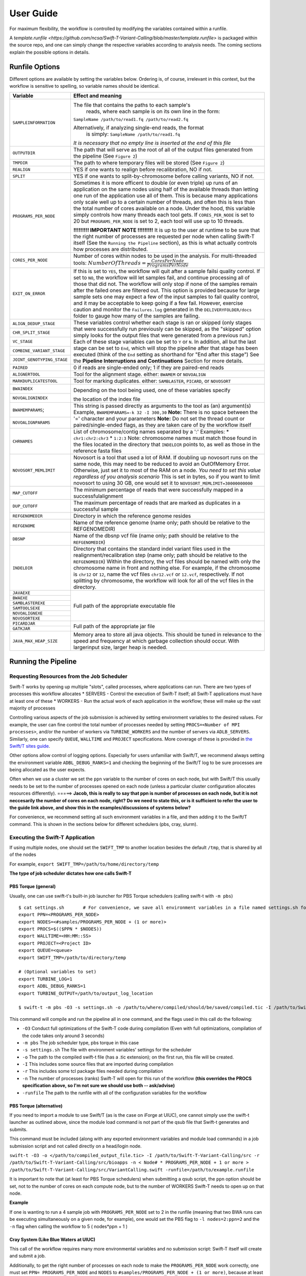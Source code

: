User Guide
----------

For maximum flexibility, the workflow is controlled by modifying the variables contained within a runfile.

A `template.runfile <https://github.com/ncsa/Swift-T-Variant-Calling/blob/master/template.runfile>` is packaged within the source repo, and one can simply change the respective variables according to analysis needs. The coming sections explain the possible options in details. 


Runfile Options
~~~~~~~~~~~~~~~

Different options are available by setting the variables below. Ordering is, of course, irrelevant in this context, but the workflow is sensitive to spelling, so variable names should be identical.

.. tabularcolumns:: |p{1.5cm}|p{1.5cm}|

+----------------------------+-------------------------------------------------------------------------------+
|  **Variable**              | **Effect and meaning**                                                        | 
+============================+===============================================================================+
| ``SAMPLEINFORMATION``      | The file that contains the paths to each sample's                          \  |
|                            |  reads, where each sample is on its own line in the form:                  \  |
|                            | ``SampleName /path/to/read1.fq /path/to/read2.fq``                            |
|                            |                                                                               |
|                            | Alternatively, if analyzing single-end reads, the format                   \  |
|                            |  is simply: ``SampleName /path/to/read1.fq``                                  |
|                            | *It is necessary that no empty line is inserted at the end of this file*      |
+----------------------------+-------------------------------------------------------------------------------+
| ``OUTPUTDIR``              | The path that will serve as the root of all of the output files            \  |
|                            | generated from the pipeline (See ``Figure 2``)                                |
+----------------------------+-------------------------------------------------------------------------------+
| ``TMPDIR``                 | The path to where temporary files will be stored (See ``Figure 2``)           |
+----------------------------+-------------------------------------------------------------------------------+
| ``REALIGN``                | YES if one wants to realign before recalibration, NO if not.                  |
+----------------------------+-------------------------------------------------------------------------------+
| ``SPLIT``                  | YES if one wants to split-by-chromosome before calling variants,           \  |
|                            | NO if not.                                                                    |
+----------------------------+-------------------------------------------------------------------------------+
| ``PROGRAMS_PER_NODE``      | Sometimes it is more efficent to double (or even triple) up runs of an      \ |
|                            | application on the same nodes using half of the available threads than      \ |
|                            | letting one run of the application use all of them. This is because many    \ |
|                            | applications only scale well up to a certain number of threads, and         \ |
|                            | often this is less than the total number of cores available on a node.      \ |
|                            | Under the hood, this variable simply controls how many threads each tool    \ |
|                            | gets. If ``CORES_PER_NODE`` is set to 20 but ``PROGRAMS_PER_NODE`` is       \ |
|                            | set to 2, each tool will use up to 10 threads.                                |
|                            |                                                                               |
|                            | **!!!!!!!!! IMPORTANT NOTE !!!!!!!!!** It is up to the user at runtime      \ |
|                            | to be sure that the right number of processes are requested per node        \ |
|                            | when calling Swift-T itself (See the ``Running the Pipeline`` section),     \ |
|                            | as this is what actually controls how processes are distributed.              |
+----------------------------+-------------------------------------------------------------------------------+
| ``CORES_PER_NODE``         | Number of cores within nodes to be used in the analysis. For               \  |
|                            | multi-threaded tools:                                                      \  |
|                            | :math:`Number Of Threads = \frac{CoresPerNode}{ProgramsPerNode}`              |
+----------------------------+-------------------------------------------------------------------------------+
| ``EXIT_ON_ERROR``          | If this is set to ``YES``, the workflow will quit after a sample failsi   \   |
|                            | quality control.                                                              |
|                            | If set to ``NO``, the workflow will let samples fail, and continue        \   |
|                            | processing all of those that did not. The workflow will only stop if      \   |
|                            | none of the samples remain after the failed ones are filtered out.        \   |
|                            | This option is provided because for large sample sets one may expect a    \   |
|                            | few of the input samples to fail quality control, and it may be           \   |
|                            | acceptable to keep going if a few fail. However, exercise caution and     \   |
|                            | monitor the ``Failures.log`` generated in the ``DELIVERYFOLDER/docs``     \   |
|                            | folder to gauge how many of the samples are failing.                          |
+----------------------------+-------------------------------------------------------------------------------+
| ``ALIGN_DEDUP_STAGE``      | These variables control whether each stage is ran or skipped (only         \  |
+----------------------------+ stages that were successfully run previously can be skipped, as the        \  |
|  ``CHR_SPLIT_STAGE``       | "skipped" option simply looks for the output files that were generated     \  |
+----------------------------+ from a previous run.)                                                         |
|                            | Each of these stage variables can be set to ``Y`` or ``N``. In addition,   \  |
|  ``VC_STAGE``              | all but the last stage can be set to ``End``, which will stop the          \  |
+----------------------------+ pipeline after that stage has been executed (think of the ``End``          \  |
|  ``COMBINE_VARIANT_STAGE`` | setting as shorthand for "End after this stage")                              |
+----------------------------+ See the **Pipeline Interruptions and Continuations** Section for more      \  |
|  ``JOINT_GENOTYPING_STAGE``| details.                                                                      |
+----------------------------+-------------------------------------------------------------------------------+
| ``PAIRED``                 | 0 if reads are single-ended only; 1 if they are paired-end reads              |
+----------------------------+-------------------------------------------------------------------------------+
| ``ALIGNERTOOL``            | Tool for the alignment stage. either: ``BWAMEM`` or ``NOVOALIGN``             |
+----------------------------+-------------------------------------------------------------------------------+
| ``MARKDUPLICATESTOOL``     | Tool for marking duplicates. either: ``SAMBLASTER``, ``PICARD``,            \ |
|                            | or ``NOVOSORT``                                                               |
+----------------------------+-------------------------------------------------------------------------------+
| ``BWAINDEX``               | Depending on the tool being used, one of these variables specify          \   |
+----------------------------+                                                                           \   |
| ``NOVOALIGNINDEX``         | the location of the index file                                                |
+----------------------------+-------------------------------------------------------------------------------+
| ``BWAMEMPARAMS``;          | This string is passed directly as arguments to the tool as (an)           \   |
+----------------------------+ argument(s)                                                                   |
|  ``NOVOALIGNPARAMS``       | Example, ``BWAMEMPARAMS=-k 32 -I 300,30``                                 \   |
|                            | **Note:** There is no space between the '=' character and your parameters     |
|                            | **Note:** Do not set the thread count or paired/single-ended flags, as they \ |
|                            | are taken care of by the workflow itself                                      |   
+----------------------------+-------------------------------------------------------------------------------+
| ``CHRNAMES``               | List of chromosome/contig names separated by a ':'                            |
|                            | Examples: \* ``chr1:chr2:chr3`` \* ``1:2:3``                                  |
|                            | Note: chromosome names must match those found in the files located in       \ |
|                            | the directory that ``INDELDIR`` points to, as well as those in the          \ |
|                            | reference fasta files                                                         |
+----------------------------+-------------------------------------------------------------------------------+
| ``NOVOSORT_MEMLIMIT``      | Novosort is a tool that used a lot of RAM. If doubling up novosort runs     \ |
|                            | on the same node, this may need to be reduced to avoid an OutOfMemory       \ |
|                            | Error. Otherwise, just set it to most of the RAM on a node. *You need to*   \ |
|                            | *set this value regardless of you analysis scenario*                          |
|                            | This is set in bytes, so if you want to limit novosort to using 30 GB,      \ |
|                            | one would set it to ``NOVOSORT_MEMLIMIT=30000000000``                         |
+----------------------------+-------------------------------------------------------------------------------+
| ``MAP_CUTOFF``             | The minimum percentage of reads that were successfully mapped in a successful\|
|                            | alignment                                                                     |
+----------------------------+-------------------------------------------------------------------------------+
| ``DUP_CUTOFF``             | The maximum percentage of reads that are marked as                           \|
|                            | duplicates in a successful sample                                             |
+----------------------------+-------------------------------------------------------------------------------+
| ``REFGENOMEDIR``           | Directory in which the reference genome resides                               |
+----------------------------+-------------------------------------------------------------------------------+
| ``REFGENOME``              | Name of the reference genome (name only; path should                         \|
|                            | be relative to the REFGENOMEDIR)                                              |
+----------------------------+-------------------------------------------------------------------------------+
| ``DBSNP``                  | Name of the dbsnp vcf file (name only; path should be relative to the        \|
|                            | ``REFGENOMEDIR``)                                                             |
+----------------------------+-------------------------------------------------------------------------------+
| ``INDELDIR``               | Directory that contains the standard indel variant files used in the        \ |
|                            | realignment/recalibration step                                                |
|                            | (name only; path should be relative to the ``REFGENOMEDIR``)                  |
|                            | Within the directory, the vcf files should be named with only the           \ |
|                            | chromosome name in front and nothing else.                                    | 
|                            | For example, if the chromosome is ``chr12`` or ``12``, name the vcf         \ |
|                            | files ``chr12.vcf`` or ``12.vcf``, respectively.                              |
|                            | If not splitting by chromosome, the workflow will look for all of the       \ |
|                            | vcf files in the directory.                                                   |
+----------------------------+-------------------------------------------------------------------------------+
| ``JAVAEXE``                | Full path of the appropriate executable file                                  |
+----------------------------+                                                                               |
| ``BWAEXE``                 |                                                                               |
+----------------------------+                                                                               |
| ``SAMBLASTEREXE``          |                                                                               |
+----------------------------+                                                                               |
| ``SAMTOOLSEXE``            |                                                                               |
+----------------------------+                                                                               |
| ``NOVOALIGNEXE``           |                                                                               |
+----------------------------+                                                                               |
| ``NOVOSORTEXE``            |                                                                               |
+----------------------------+-------------------------------------------------------------------------------+
| ``PICARDJAR``              | Full path of the appropriate jar file                                         |
+----------------------------+                                                                               |
| ``GATKJAR``                |                                                                               |
+----------------------------+-------------------------------------------------------------------------------+
| ``JAVA_MAX_HEAP_SIZE``     | Memory area to store all java objects. This should be tuned in relevance to \ |
|                            | the speed and frequency at which garbage collection should occur. With larger\|
|                            | input size, larger heap is needed.                                            |
+----------------------------+-------------------------------------------------------------------------------+


Running the Pipeline
~~~~~~~~~~~~~~~~~~~~

Requesting Resources from the Job Scheduler
^^^^^^^^^^^^^^^^^^^^^^^^^^^^^^^^^^^^^^^^^^^

Swift-T works by opening up multiple "slots", called processes, where
applications can run. There are two types of processes this workflow
allocates \* SERVERS - Control the execution of Swift-T itself; all
Swift-T applications must have at least one of these \* WORKERS - Run
the actual work of each application in the workflow; these will make up
the vast majority of processes

Controlling various aspects of the job submission is achieved by setting
environment variables to the desired values. For example, the user can
fine control the total number of processes needed by setting
``PROCS=<Number of MPI processes>``, and/or the number of workers via
``TURBINE_WORKERS`` and the number of servers via ``ADLB_SERVERS``.
Similarly, one can specify ``QUEUE``, ``WALLTIME`` and ``PROJECT``
specifications. More coverage of these is provided in `the Swift/T sites
guide <http://swift-lang.github.io/swift-t/sites.html#variables>`__.

Other options allow control of logging options. Especially for users
unfamiliar with Swift/T, we recommend always setting the environment
variable ``ADBL_DEBUG_RANKS=1`` and checking the beginning of the
Swift/T log to be sure processes are being allocated as the user
expects.

Often when we use a cluster we set the ``ppn`` variable to the number of
cores on each node, but with Swift/T this usually needs to be set to the
number of processes opened on each node (unless a particular cluster
configuration allocates resources differently). =====> **Jacob, this is
really to say that ppn is number of processes on each node, but it is
not neccesarily the number of cores on each node, right?** **Do we need
to state this, or is it sufficient to refer the user to the guide link
above, and show this in the examples/discussions of systems below?**

For convenience, we recommend setting all such environment variables in
a file, and then adding it to the Swift/T command. This is shown in the
sections below for different schedulers (pbs, cray, slurm).

Executing the Swift-T Application
^^^^^^^^^^^^^^^^^^^^^^^^^^^^^^^^^

If using multiple nodes, one should set the ``SWIFT_TMP`` to another
location besides the default ``/tmp``, that is shared by all of the
nodes

For example, ``export SWIFT_TMP=/path/to/home/directory/temp``

**The type of job scheduler dictates how one calls Swift-T**

PBS Torque (general)
''''''''''''''''''''

Usually, one can use swift-t's built-in job launcher for PBS Torque
schedulers (calling swift-t with ``-m pbs``)

::

    $ cat settings.sh       # For convenience, we save all environment variables in a file named settings.sh for example
    export PPN=<PROGRAMS_PER_NODE>
    export NODES=<#samples/PROGRAMS_PER_NODE + (1 or more)>
    export PROCS=$(($PPN * $NODES))
    export WALLTIME=<HH:MM::SS>
    export PROJECT=<Project ID>
    export QUEUE=<queue>
    export SWIFT_TMP=/path/to/directory/temp

    # (Optional variables to set)
    export TURBINE_LOG=1
    export ADBL_DEBUG_RANKS=1
    export TURBINE_OUTPUT=/path/to/output_log_location

    $ swift-t -m pbs -O3 -s settings.sh -o /path/to/where/compiled/should/be/saved/compiled.tic -I /path/to/Swift-T-Variant-Calling/src/ -r /path/to/Swift-T-Variant-Calling/src/bioapps /path/to/Swift-T-Variant-Calling/src/VariantCalling.swift -runfile=/path/to/your.runfile

This command will compile and run the pipeline all in one command, and
the flags used in this call do the following:

-  ``-O3`` Conduct full optimizations of the Swift-T code during
   compilation (Even with full optimizations, compilation of the code
   takes only around 3 seconds)
-  ``-m pbs`` The job scheduler type, pbs torque in this case
-  ``-s settings.sh`` The file with environment variables' settings for
   the scheduler
-  ``-o`` The path to the compiled swift-t file (has a .tic extension);
   on the first run, this file will be created.
-  ``-I`` This includes some source files that are imported during
   compilation
-  ``-r`` This includes some tcl package files needed during compilation
-  ``-n`` The number of processes (ranks) Swift-T will open for this run
   of the workflow **(this overrides the PROCS specification above, so
   I'm not sure we should use both -- ask/advise)**
-  ``-runfile`` The path to the runfile with all of the configuration
   variables for the workflow

PBS Torque (alternative)
''''''''''''''''''''''''

If you need to import a module to use Swift/T (as is the case on iForge
at UIUC), one cannot simply use the swift-t launcher as outlined above,
since the module load command is not part of the qsub file that Swift-t
generates and submits.

This command must be included (along with any exported environment
variables and module load commands) in a job submission script and not
called directly on a head/login node.

``swift-t -O3 -o </path/to/compiled_output_file.tic> -I /path/to/Swift-T-Variant-Calling/src -r /path/to/Swift-T-Variant-Calling/src/bioapps -n < Node# * PROGRAMS_PER_NODE + 1 or more > /path/to/Swift-T-Variant-Calling/src/VariantCalling.swift -runfile=/path/to/example.runfile``

It is important to note that (at least for PBS Torque schedulers) when
submitting a qsub script, the ``ppn`` option should be set, not to the
number of cores on each compute node, but to the number of WORKERS
Swift-T needs to open up on that node.

**Example**

If one is wanting to run a 4 sample job with ``PROGRAMS_PER_NODE`` set
to 2 in the runfile (meaning that two BWA runs can be executing
simultaneously on a given node, for example), one would set the PBS flag
to ``-l nodes=2:ppn=2`` and the ``-n`` flag when calling the workflow to
5 ( nodes\*ppn + 1 )

Cray System (Like Blue Waters at UIUC)
''''''''''''''''''''''''''''''''''''''

This call of the workflow requires many more environmental variables and
no submission script: Swift-T itself will create and submit a job.

Additionally, to get the right number of processes on each node to make
the ``PROGRAMS_PER_NODE`` work correctly, one must set
``PPN= PROGRAMS_PER_NODE`` and ``NODES`` to
``#samples/PROGRAMS_PER_NODE + (1 or more)``, because at least one
process must be a Swift-T SERVER. If one wanted to try running 4 samples
on 2 nodes but with ``PPN=3`` to make room for the processes that need
to be SERVER types, one of the nodes may end up with 3 of your WORKER
processes running simultaneously, which may lead to memory problems when
Novosort is called.

(The exception to this would be when using a single node. In that case,
just set ``PPN=#PROGRAMS_PER_NODE + 1``)

So, with that understanding, call swift-t in the following way:

::

    $ cat settings.sh
    export PPN=<PROGRAMS_PER_NODE>
    export NODES=<#samples/PROGRAMS_PER_NODE + (1 or more)>
    export PROCS=$(($PPN * $NODES))
    export WALLTIME=<HH:MM:SS>
    export PROJECT=<Project ID>
    export QUEUE=<Queue>
    export SWIFT_TMP=/path/to/directory/temp

    # CRAY specific settings:
    export CRAY_PPN=true

    # (Optional variables to set)
    export TURBINE_LOG=1    # This produces verbose logging info; great for debugging
    export ADBL_DEBUG_RANKS=1   # Displays layout of ranks and nodes
    export TURBINE_OUTPUT=/path/to/log/directory    # This specifies where the log info will be stored; defaults to one's home directory

    $ swift-t -m cray -O3 -n $PROCS -o /path/to/where/compiled/should/be/saved/compiled.tic \
    -I /path/to/Swift-T-Variant-Calling/src/ -r /path/to/Swift-T-Variant-Calling/src/bioapps \
    /path/to/Swift-T-Variant-Calling/src/VariantCalling.swift -runfile=/path/to/your.runfile

Swift-T will create and run the qsub command for you.

SLURM based Systems (Like Biocluster2 at UIUC, and Stampede1/Stampede2 on XSEDE)
''''''''''''''''''''''''''''''''''''''''''''''''''''''''''''''''''''''''''''''''

As in the case with the pbs-based clusters, it is sufficient to only
specify the scheduler using ``-m slurm``, and then proceed as above.
Additionaly, the same ``settings.sh`` file can be used, except that the
user can also instruct the scheduler to send email notifications as
well. The example below clarifies these:

::

    $ cat settings.sh
    export PPN=<PROGRAMS_PER_NODE>
    export NODES=<#samples/PROGRAMS_PER_NODE + (1 or more)>
    export PROCS=$(($PPN * $NODES))
    export WALLTIME=<HH:MM:SS>
    export PROJECT=<Project ID>
    export QUEUE=<Queue>
    export SWIFT_TMP=/path/to/directory/temp

    # SLURM specific settings
    export  MAIL_ENABLED=1 
    export  MAIL_ADDRESS=<the desired email address for sending notifications- on job start, fail and finish >
    export TURBINE_SBATCH_ARGS=<Other optional arguments passed to sbatch, like --exclusive and --constraint=.. etc>

    # (Optional variables to set)
    export TURBINE_LOG=1    # This produces verbose logging info; great for debugging
    export ADBL_DEBUG_RANKS=1   # Displays layout of ranks and nodes
    export TURBINE_OUTPUT=/path/to/log/directory    # This specifies where the log info will be stored; defaults to one's home directory

    $ swift-t -m slurm -O3 -n $PROCS -o /path/to/where/compiled/should/be/saved/compiled.tic \
    -I /path/to/Swift-T-Variant-Calling/src/ -r /path/to/Swift-T-Variant-Calling/src/bioapps \
    /path/to/Swift-T-Variant-Calling/src/VariantCalling.swift -runfile=/path/to/your.runfile

Logging Options
^^^^^^^^^^^^^^^

While the outputs generated by all the tools of the workflow itself will
be logged in the log folders within the ``OUTDIR`` structure, Swift-T
generates a log itself that may help debug if problems occur.

Setting the environment variable ``TURBINE_LOG=1`` will make the log
quite verbose

Setting ``ADBL_DEBUG_RANKS=1`` will allow one to be sure the processes
are being allocated to the nodes in the way one expects

Output Structure
~~~~~~~~~~~~~~~~

Figure 2 below shows the Directory structure of various Output directories and files generated from a typical run
of the pipeline

.. image:: media/OutputLayout.png
   :alt: Output directories and files generated from a typical run of the pipeline
   :align: center 

Data preparation
~~~~~~~~~~~~~~~~

For this pipeline to work, a number of standard files for calling
variants are needed (besides the raw reads files which can be
fastq/fq/fastq.gz/fq.gz), namely these are the reference sequence and
database of known variants (Please see this
`link <https://software.broadinstitute.org/gatk/guide/article?id=1247>`__).

For working with human data, one can download most of the needed files
from `the GATK’s resource
bundle <http://gatkforums.broadinstitute.org/gatk/discussion/1213/whats-in-the-resource-bundle-and-how-can-i-get-it>`__.
Missing from the bundle are the index files for the aligner, which are
specific to the tool that would be used for alignment (i.e., bwa or
novoalign in this pipeline)

Generally, for the preparation of the reference sequence, the following
link is a good start `the GATK’s
guidelines <http://gatkforums.broadinstitute.org/wdl/discussion/2798/howto-prepare-a-reference-for-use-with-bwa-and-gatk>`__.

If splitting by chromosome for the
realignment/recalibration/variant-calling stages, the pipeline needs a
separate vcf file of known variants for each chromosome/contig, and each
should be named as: ``*${chr_name}.vcf`` . Further, all these files need
to be in the ``INDELDIR`` which should be within the ``REFGENOMEDIR``
directory as per the runfile.

Resource Requirements
~~~~~~~~~~~~~~~~~~~~~

The table below describes the number of does each stage needs to achieve
the maximum level of parallelism. One can request fewer resources if
necessary, but at the cost of having some portions running in series.

+------------------------------------------------------+---------------------+
| **Analysis Stage**                                   | **Resource          |
|                                                      | Requirements**      |
+======================================================+=====================+
| Alignment and Deduplication                          | Nodes = Samples /   |
|                                                      | (PROGRAMS\_PER\_NOD |
|                                                      | E\*)                |
+------------------------------------------------------+---------------------+
| Split by Chromosome/Contig                           | Nodes = (Samples \* |
|                                                      | Chromosomes)/       |
|                                                      | PROGRAMS\_PER\_NODE |
|                                                      | \*                  |
+------------------------------------------------------+---------------------+
| Realignment, Recalibration, and Variant Calling (w/o | Nodes = Samples /   |
| splitting by chr)                                    | (PROGRAMS\_PER\_NOD |
|                                                      | E\*)                |
+------------------------------------------------------+---------------------+
| Realignment, Recalibration, and Variant Calling (w/  | Nodes = (Samples \* |
| splitting by chr)                                    | Chromosomes)/       |
|                                                      | PROGRAMS\_PER\_NODE |
|                                                      | \*                  |
+------------------------------------------------------+---------------------+
| Combine Sample Variants                              | Nodes = Samples /   |
|                                                      | (PROGRAMS\_PER\_NOD |
|                                                      | E\*)                |
+------------------------------------------------------+---------------------+
| Joint Genotyping                                     | Nodes = 1\*\*       |
+------------------------------------------------------+---------------------+

\* PROGRAMS\_PER\_NODE is a variable set in the runfile. Running 10
processes using 20 threads in series may actually be slower than running
the 10 processes in pairs utilizing 10 threads each

\*\* The call to GATK's GenotypeGVCFs must be done on a single node. It
is best to separate out this stage into its own job submission, so as to
not waste unused resources.

Pipeline Interruptions and Continuations
~~~~~~~~~~~~~~~~~~~~~~~~~~~~~~~~~~~~~~~~

Background
^^^^^^^^^^

Because of the varying resource requirements at various stages of the
pipeline, the workflow allows one to stop the pipeline at many stages
and jump back in without having to recompute.

This feature is controlled by the STAGE variables of the runfile. At
each stage, the variable can be set to "Y" if it should be computed, and
"N" if that stage was completed on a previous execution of the workflow.
If "N" is selected, the program will simply gather the output that
should have been generated from a previous run and pass it to the next
stage.

In addition, one can set each stage but the final one to "End", which
will stop the pipeline after that stage has been executed. Think of
"End" as a shorthand for "End after this stage".

Example
^^^^^^^

If splitting by chromosome, it may make sense to request different
resources at different times.

One may want to execute only the first two stages of the workflow with #
Nodes = # Samples. For this step, one would use these settings:

::

    ALIGN_DEDUP_STAGE=Y
    CHR_SPLIT_STAGE=End         # This will be the last stage that is executed
    VC_STAGE=N
    COMBINE_VARIANT_STAGE=N
    JOINT_GENOTYPING_STAGE=N

Then for the variant calling step, where the optimal resource
requirements may be something like # Nodes = (# Samples \* #
Chromosomes), one could alter the job submission script to request more
resources, then use these settings:

::

    ALIGN_DEDUP_STAGE=N
    CHR_SPLIT_STAGE=N
    VC_STAGE=End                # Only this stage will be executed
    COMBINE_VARIANT_STAGE=N
    JOINT_GENOTYPING_STAGE=N

Finally, for the last two stages, where it makes sense to set # Nodes =
# Samples again, one could alter the submission script again and use
these settings:

::

    ALIGN_DEDUP_STAGE=N
    CHR_SPLIT_STAGE=N
    VC_STAGE=N
    COMBINE_VARIANT_STAGE=Y
    JOINT_GENOTYPING_STAGE=Y

This feature was designed to allow a more efficient use of computational
resources.

Logging functionality
~~~~~~~~~~~~~~~~~~~~~

The provided scripts allow you to check out the trace of a successful
run of the pipeline. To invoke it, and for the time being, you need R
installed in your environment along with the ``shiny`` package.

To do so, proceed as follows:

1. Go to the `R-project
   webpage <http://ftp.heanet.ie/mirrors/cran.r-project.org/>`__, and
   follow the instructions based on your system
2. Once the step above is completed and R is installed, open a terminal
   window, type ``R``, then proceed as follows:

::

    install.packages('shiny')
    runGitHub(repo = "jacobrh91/Swift-T-Variant-Calling", ref = "master",
              subdir = "src/plotting_app" )

The first time you run these commands in your system it will also
install some libraries for you in case you don't have them already,
namely: ``lubridate, tidyverse and forcats``.

Once all is done, a webpage should open up for you to actually take a
look at your trace files. For a taste of how things look, you may take a
look at the sample ``Timing.log`` file provided `in the
repo <https://github.com/jacobrh91/Swift-T-Variant-Calling/master/src/plotting_app>`__

To take a look at your own analysis trace, you need to have a copy of
this branch first, Run it on you samples, and then find your own
``Timing.log`` file within ``Results_folder_path/delivery/docs``. Simply
upload this file, and start using the app.

Important Notes
^^^^^^^^^^^^^^^

One problem spotted from using the app with 2 samples is that the
analysis is done for only one of them (the realignment/recalibration
stages are problemetic, where sampleNames get swapped haphazardly, and
only one sample gets fully analyzed, which is what the supplied example
``Timing.log`` file shows - **this needs a closer look**)

It should also be noted that running this pipeline in its current form
is expected to be more expensive than normal, due to the manual logging
involved. The alternative is to use the native ``MPE`` library (or
equivalent), which requires re-compiling the Swift/T source. This
approach is **currently limited at the moment**, but some discussions
with the Swift/T team on this is found on their
`repo <https://github.com/swift-lang/swift-t/issues/118>`__


